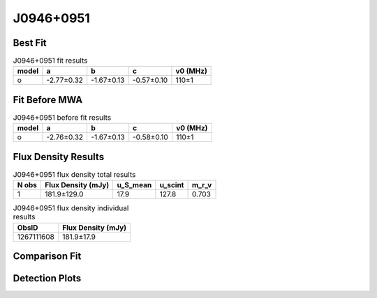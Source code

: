 .. _J0946+0951:
J0946+0951
==========

Best Fit
--------
.. image:: best_fits/J0946+0951_o_fit.png
  :width: 800

.. csv-table:: J0946+0951 fit results
   :header: "model","a","b","c","v0 (MHz)"

   "o","-2.77±0.32","-1.67±0.13","-0.57±0.10","110±1"

Fit Before MWA
--------------

.. csv-table:: J0946+0951 before fit results
   :header: "model","a","b","c","v0 (MHz)"

   "o","-2.76±0.32","-1.67±0.13","-0.58±0.10","110±1"


Flux Density Results
--------------------
.. csv-table:: J0946+0951 flux density total results
   :header: "N obs", "Flux Density (mJy)", "u_S_mean", "u_scint", "m_r_v"

   "1",  "181.9±129.0", "17.9", "127.8", "0.703"

.. csv-table:: J0946+0951 flux density individual results
   :header: "ObsID", "Flux Density (mJy)"

    "1267111608", "181.9±17.9"

Comparison Fit
--------------
.. image:: comparison_fits/J0946+0951_comparison_fit.png
  :width: 800

Detection Plots
---------------

.. image:: detection_plots/1267111608_J0946+0951.prepfold.png
  :width: 800

.. image:: on_pulse_plots/1267111608_J0946+0951_1024_bins_gaussian_components.png
  :width: 800
